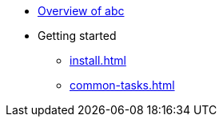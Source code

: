 * xref:index.adoc[Overview of abc]
* Getting started
** xref:install.adoc[]
** xref:common-tasks.adoc[]
